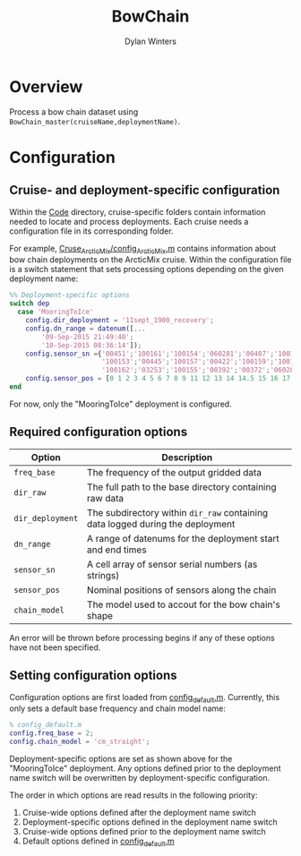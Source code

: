 #+TITLE: BowChain
#+AUTHOR: Dylan Winters

* Overview
Process a bow chain dataset using ~BowChain_master(cruiseName,deploymentName)~.

* Configuration

** Cruise- and deployment-specific configuration

Within the [[file:Code/][Code]] directory, cruise-specific folders contain information needed to
locate and process deployments. Each cruise needs a configuration file in its
corresponding folder.

For example, [[file:Code/Cruise_ArcticMix/config_ArcticMix.m][Cruse_ArcticMix/config_ArcticMix.m]] contains information about bow
chain deployments on the ArcticMix cruise. Within the configuration file is a
switch statement that sets processing options depending on the given deployment
name:

#+BEGIN_SRC matlab
%% Deployment-specific options
switch dep
  case 'MooringToIce'
    config.dir_deployment = '11sept_1900_recovery';
    config.dn_range = datenum([...
        '09-Sep-2015 21:49:40';
        '10-Sep-2015 08:36:14']);
    config.sensor_sn ={'00451';'100161';'100154';'060281';'00407';'100160';...
                       '100153';'00445';'100157';'00422';'100159';'100158';'00442';...
                       '100162';'03253';'100155';'00392';'00372';'060280';'100156'};
    config.sensor_pos = [0 1 2 3 4 5 6 7 8 9 11 12 13 14 14.5 15 16 17 18 19];
end
#+END_SRC

For now, only the "MooringToIce" deployment is configured.


** Required configuration options 

| Option           | Description                                                                    |
|------------------+--------------------------------------------------------------------------------|
| ~freq_base~      | The frequency of the output gridded data                                       |
| ~dir_raw~        | The full path to the base directory containing raw data                        |
| ~dir_deployment~ | The subdirectory within ~dir_raw~ containing data logged during the deployment |
| ~dn_range~       | A range of datenums for the deployment start and end times                     |
| ~sensor_sn~      | A cell array of sensor serial numbers (as strings)                             |
| ~sensor_pos~     | Nominal positions of sensors along the chain                                   |
| ~chain_model~    | The model used to accout for the bow chain's shape                             |

An error will be thrown before processing begins if any of these options have
not been specified.

** Setting configuration options

Configuration options are first loaded from [[file:Code/config_default.m][config_default.m]]. Currently, this
only sets a default base frequency and chain model name:

#+BEGIN_SRC matlab
% config_default.m
config.freq_base = 2;
config.chain_model = 'cm_straight';
#+END_SRC

Deployment-specific options are set as shown above for the "MooringToIce"
deployment. Any options defined prior to the deployment name switch will be
overwritten by deployment-specific configuration.

The order in which options are read results in the following priority:

1. Cruise-wide options defined after the deployment name switch
2. Deployment-specific options defined in the deployment name switch
3. Cruise-wide options defined prior to the deployment name switch
4. Default options defined in [[file:Code/config_default.m][config_default.m]]





